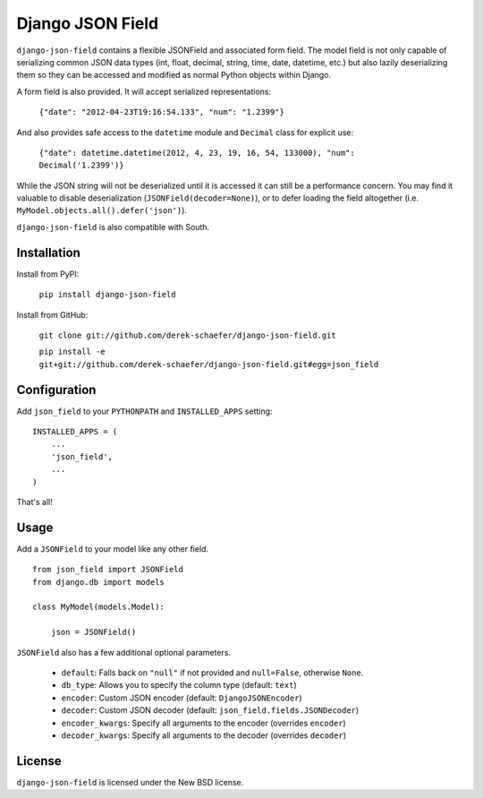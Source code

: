 Django JSON Field
=================

``django-json-field`` contains a flexible JSONField and associated form field. The model field is not only capable of serializing common JSON data types (int, float, decimal, string, time, date, datetime, etc.) but also lazily deserializing them so they can be accessed and modified as normal Python objects within Django.

A form field is also provided. It will accept serialized representations:

    ``{"date": "2012-04-23T19:16:54.133", "num": "1.2399"}``

And also provides safe access to the ``datetime`` module and ``Decimal`` class for explicit use:

    ``{"date": datetime.datetime(2012, 4, 23, 19, 16, 54, 133000), "num": Decimal('1.2399')}``

While the JSON string will not be deserialized until it is accessed it can still be a performance concern. You may find it valuable to disable deserialization (``JSONField(decoder=None)``), or to defer loading the field altogether (i.e. ``MyModel.objects.all().defer('json')``).

``django-json-field`` is also compatible with South.

Installation
------------

Install from PyPI:

    ``pip install django-json-field``

Install from GitHub:

    ``git clone git://github.com/derek-schaefer/django-json-field.git``

    ``pip install -e git+git://github.com/derek-schaefer/django-json-field.git#egg=json_field``

Configuration
-------------

Add ``json_field`` to your ``PYTHONPATH`` and ``INSTALLED_APPS`` setting:

::

    INSTALLED_APPS = (
        ...
        'json_field',
        ...
    )

That's all!

Usage
-----

Add a ``JSONField`` to your model like any other field.

::

    from json_field import JSONField
    from django.db import models
    
    class MyModel(models.Model):
    
        json = JSONField()

``JSONField`` also has a few additional optional parameters.

 - ``default``: Falls back on ``"null"`` if not provided and ``null=False``, otherwise ``None``.
 - ``db_type``: Allows you to specify the column type (default: ``text``)
 - ``encoder``: Custom JSON encoder (default: ``DjangoJSONEncoder``)
 - ``decoder``: Custom JSON decoder (default: ``json_field.fields.JSONDecoder``)
 - ``encoder_kwargs``: Specify all arguments to the encoder (overrides ``encoder``)
 - ``decoder_kwargs``: Specify all arguments to the decoder (overrides ``decoder``)

License
-------

``django-json-field`` is licensed under the New BSD license.
